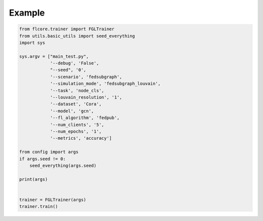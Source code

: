 Example
========================

.. code:: python

            from flcore.trainer import FGLTrainer
            from utils.basic_utils import seed_everything
            import sys
            
            sys.argv = ["main_test.py",
                        '--debug', 'False',
                        "--seed", '0',
                        '--scenario', 'fedsubgraph',
                        '--simulation_mode', 'fedsubgraph_louvain',
                        '--task', 'node_cls',
                        '--louvain_resolution', '1',
                        '--dataset', 'Cora',
                        '--model', 'gcn',
                        '--fl_algorithm', 'fedpub',
                        '--num_clients', '5',
                        '--num_epochs', '1',
                        '--metrics', 'accuracy']
            
            from config import args
            if args.seed != 0:
                seed_everything(args.seed)
                
            print(args)
            
            
            trainer = FGLTrainer(args)
            trainer.train()
